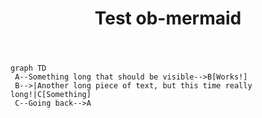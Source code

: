 #+TITLE: Test ob-mermaid

#+HEADER: :css-file ./style.css
#+HEADER: :width "900" :height "800"
#+HEADER: :background-color blue :theme dark
#+HEADER: :mermaid-config-file ./config.json
#+HEADER: :puppeteer-config-file ./puppeteer-config.json
#+HEADER: :file ./test.png
#+BEGIN_SRC mermaid
graph TD
 A--Something long that should be visible-->B[Works!]
 B-->|Another long piece of text, but this time really long!|C[Something]
 C--Going back-->A
#+END_SRC

#+RESULTS:
[[file:./test.png]]
